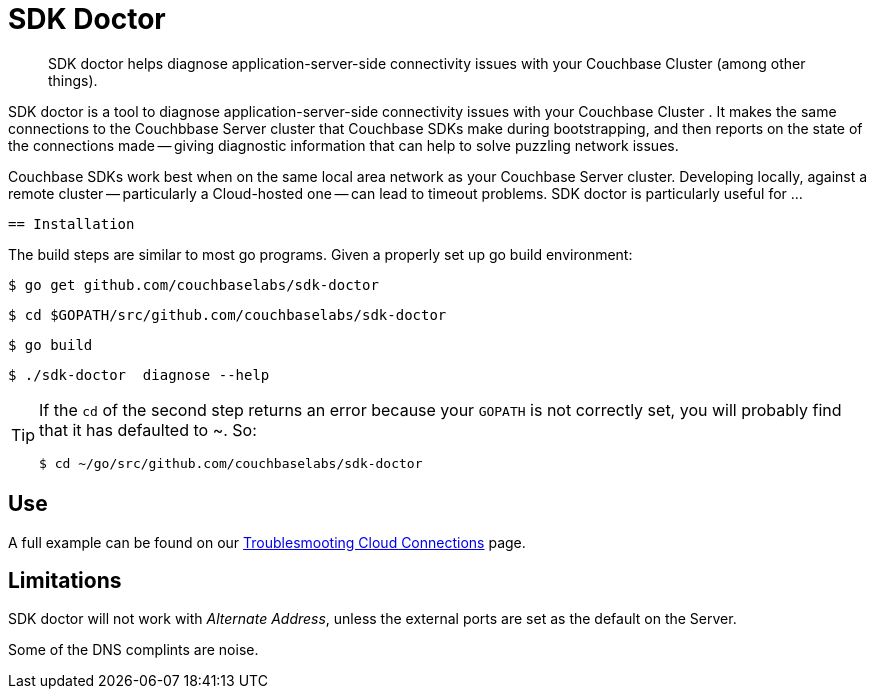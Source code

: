 = SDK Doctor
:navtitle: SDK doctor

[abstract]
SDK doctor helps diagnose application-server-side connectivity issues with your Couchbase Cluster (among other things).
 
 
SDK doctor is a tool to diagnose application-server-side connectivity issues with your Couchbase Cluster   .
It makes the same connections to the Couchbbase Server cluster that Couchbase SDKs make during bootstrapping, and then reports on the state of the connections made -- giving diagnostic information that can help to solve puzzling network issues.
 
Couchbase SDKs work best when on the same local area network as your Couchbase Server cluster.
Developing locally, against a remote cluster -- particularly a Cloud-hosted one -- can lead to timeout problems.
SDK doctor is particularly useful for ...


 == Installation
 
 
The build steps are similar to most go programs.  Given a properly set up go build environment:

[source,console]
----
$ go get github.com/couchbaselabs/sdk-doctor
----

[source,console]
----
$ cd $GOPATH/src/github.com/couchbaselabs/sdk-doctor
----

[source,console]
----
$ go build
----

[source,console]
----
$ ./sdk-doctor  diagnose --help
----
 
[TIP]
====
If the `cd` of the second step returns an error because your `GOPATH` is not correctly set, you will probably find that it has defaulted to ~.
So:
[source,console]
----
$ cd ~/go/src/github.com/couchbaselabs/sdk-doctor
----
====


== Use

A full example can be found on our xref:3.0@java-sdk:howtos:troubleshooting-cloud-connections.adoc#validating-connectivity-with-sdk-doctor[Troublesmooting Cloud Connections] page.
 

== Limitations

SDK doctor will not work with _Alternate Address_, unless the external ports are set as the default on the Server.

Some of the DNS complints are noise.



